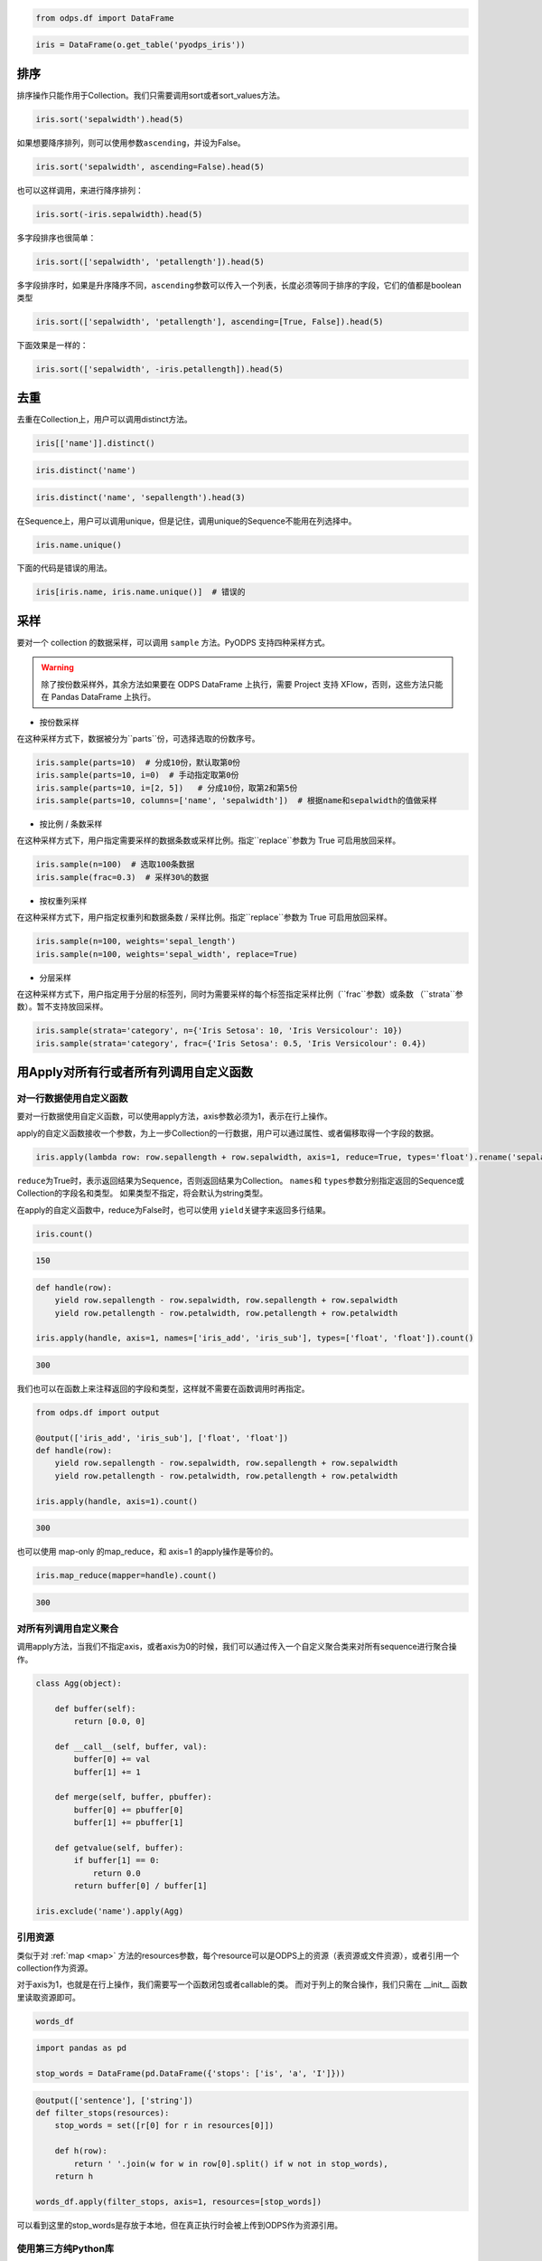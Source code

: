 .. _dfsortdistinct:

.. code:: python

    from odps.df import DataFrame

.. code:: python

    iris = DataFrame(o.get_table('pyodps_iris'))

排序
====

排序操作只能作用于Collection。我们只需要调用sort或者sort\_values方法。

.. code:: python

    iris.sort('sepalwidth').head(5)




.. raw:: html

    <div style='padding-bottom: 30px'>
    <table border="1" class="dataframe">
      <thead>
        <tr style="text-align: right;">
          <th></th>
          <th>sepallength</th>
          <th>sepalwidth</th>
          <th>petallength</th>
          <th>petalwidth</th>
          <th>name</th>
        </tr>
      </thead>
      <tbody>
        <tr>
          <th>0</th>
          <td>5.0</td>
          <td>2.0</td>
          <td>3.5</td>
          <td>1.0</td>
          <td>Iris-versicolor</td>
        </tr>
        <tr>
          <th>1</th>
          <td>6.2</td>
          <td>2.2</td>
          <td>4.5</td>
          <td>1.5</td>
          <td>Iris-versicolor</td>
        </tr>
        <tr>
          <th>2</th>
          <td>6.0</td>
          <td>2.2</td>
          <td>5.0</td>
          <td>1.5</td>
          <td>Iris-virginica</td>
        </tr>
        <tr>
          <th>3</th>
          <td>6.0</td>
          <td>2.2</td>
          <td>4.0</td>
          <td>1.0</td>
          <td>Iris-versicolor</td>
        </tr>
        <tr>
          <th>4</th>
          <td>5.5</td>
          <td>2.3</td>
          <td>4.0</td>
          <td>1.3</td>
          <td>Iris-versicolor</td>
        </tr>
      </tbody>
    </table>
    </div>



如果想要降序排列，则可以使用参数\ ``ascending``\ ，并设为False。

.. code:: python

    iris.sort('sepalwidth', ascending=False).head(5)




.. raw:: html

    <div style='padding-bottom: 30px'>
    <table border="1" class="dataframe">
      <thead>
        <tr style="text-align: right;">
          <th></th>
          <th>sepallength</th>
          <th>sepalwidth</th>
          <th>petallength</th>
          <th>petalwidth</th>
          <th>name</th>
        </tr>
      </thead>
      <tbody>
        <tr>
          <th>0</th>
          <td>5.7</td>
          <td>4.4</td>
          <td>1.5</td>
          <td>0.4</td>
          <td>Iris-setosa</td>
        </tr>
        <tr>
          <th>1</th>
          <td>5.5</td>
          <td>4.2</td>
          <td>1.4</td>
          <td>0.2</td>
          <td>Iris-setosa</td>
        </tr>
        <tr>
          <th>2</th>
          <td>5.2</td>
          <td>4.1</td>
          <td>1.5</td>
          <td>0.1</td>
          <td>Iris-setosa</td>
        </tr>
        <tr>
          <th>3</th>
          <td>5.8</td>
          <td>4.0</td>
          <td>1.2</td>
          <td>0.2</td>
          <td>Iris-setosa</td>
        </tr>
        <tr>
          <th>4</th>
          <td>5.4</td>
          <td>3.9</td>
          <td>1.3</td>
          <td>0.4</td>
          <td>Iris-setosa</td>
        </tr>
      </tbody>
    </table>
    </div>



也可以这样调用，来进行降序排列：

.. code:: python

    iris.sort(-iris.sepalwidth).head(5)




.. raw:: html

    <div style='padding-bottom: 30px'>
    <table border="1" class="dataframe">
      <thead>
        <tr style="text-align: right;">
          <th></th>
          <th>sepallength</th>
          <th>sepalwidth</th>
          <th>petallength</th>
          <th>petalwidth</th>
          <th>name</th>
        </tr>
      </thead>
      <tbody>
        <tr>
          <th>0</th>
          <td>5.7</td>
          <td>4.4</td>
          <td>1.5</td>
          <td>0.4</td>
          <td>Iris-setosa</td>
        </tr>
        <tr>
          <th>1</th>
          <td>5.5</td>
          <td>4.2</td>
          <td>1.4</td>
          <td>0.2</td>
          <td>Iris-setosa</td>
        </tr>
        <tr>
          <th>2</th>
          <td>5.2</td>
          <td>4.1</td>
          <td>1.5</td>
          <td>0.1</td>
          <td>Iris-setosa</td>
        </tr>
        <tr>
          <th>3</th>
          <td>5.8</td>
          <td>4.0</td>
          <td>1.2</td>
          <td>0.2</td>
          <td>Iris-setosa</td>
        </tr>
        <tr>
          <th>4</th>
          <td>5.4</td>
          <td>3.9</td>
          <td>1.3</td>
          <td>0.4</td>
          <td>Iris-setosa</td>
        </tr>
      </tbody>
    </table>
    </div>



多字段排序也很简单：

.. code:: python

    iris.sort(['sepalwidth', 'petallength']).head(5)




.. raw:: html

    <div style='padding-bottom: 30px'>
    <table border="1" class="dataframe">
      <thead>
        <tr style="text-align: right;">
          <th></th>
          <th>sepallength</th>
          <th>sepalwidth</th>
          <th>petallength</th>
          <th>petalwidth</th>
          <th>name</th>
        </tr>
      </thead>
      <tbody>
        <tr>
          <th>0</th>
          <td>5.0</td>
          <td>2.0</td>
          <td>3.5</td>
          <td>1.0</td>
          <td>Iris-versicolor</td>
        </tr>
        <tr>
          <th>1</th>
          <td>6.0</td>
          <td>2.2</td>
          <td>4.0</td>
          <td>1.0</td>
          <td>Iris-versicolor</td>
        </tr>
        <tr>
          <th>2</th>
          <td>6.2</td>
          <td>2.2</td>
          <td>4.5</td>
          <td>1.5</td>
          <td>Iris-versicolor</td>
        </tr>
        <tr>
          <th>3</th>
          <td>6.0</td>
          <td>2.2</td>
          <td>5.0</td>
          <td>1.5</td>
          <td>Iris-virginica</td>
        </tr>
        <tr>
          <th>4</th>
          <td>4.5</td>
          <td>2.3</td>
          <td>1.3</td>
          <td>0.3</td>
          <td>Iris-setosa</td>
        </tr>
      </tbody>
    </table>
    </div>



多字段排序时，如果是升序降序不同，\ ``ascending``\ 参数可以传入一个列表，长度必须等同于排序的字段，它们的值都是boolean类型

.. code:: python

    iris.sort(['sepalwidth', 'petallength'], ascending=[True, False]).head(5)




.. raw:: html

    <div style='padding-bottom: 30px'>
    <table border="1" class="dataframe">
      <thead>
        <tr style="text-align: right;">
          <th></th>
          <th>sepallength</th>
          <th>sepalwidth</th>
          <th>petallength</th>
          <th>petalwidth</th>
          <th>name</th>
        </tr>
      </thead>
      <tbody>
        <tr>
          <th>0</th>
          <td>5.0</td>
          <td>2.0</td>
          <td>3.5</td>
          <td>1.0</td>
          <td>Iris-versicolor</td>
        </tr>
        <tr>
          <th>1</th>
          <td>6.0</td>
          <td>2.2</td>
          <td>5.0</td>
          <td>1.5</td>
          <td>Iris-virginica</td>
        </tr>
        <tr>
          <th>2</th>
          <td>6.2</td>
          <td>2.2</td>
          <td>4.5</td>
          <td>1.5</td>
          <td>Iris-versicolor</td>
        </tr>
        <tr>
          <th>3</th>
          <td>6.0</td>
          <td>2.2</td>
          <td>4.0</td>
          <td>1.0</td>
          <td>Iris-versicolor</td>
        </tr>
        <tr>
          <th>4</th>
          <td>6.3</td>
          <td>2.3</td>
          <td>4.4</td>
          <td>1.3</td>
          <td>Iris-versicolor</td>
        </tr>
      </tbody>
    </table>
    </div>



下面效果是一样的：

.. code:: python

    iris.sort(['sepalwidth', -iris.petallength]).head(5)




.. raw:: html

    <div style='padding-bottom: 30px'>
    <table border="1" class="dataframe">
      <thead>
        <tr style="text-align: right;">
          <th></th>
          <th>sepallength</th>
          <th>sepalwidth</th>
          <th>petallength</th>
          <th>petalwidth</th>
          <th>name</th>
        </tr>
      </thead>
      <tbody>
        <tr>
          <th>0</th>
          <td>5.0</td>
          <td>2.0</td>
          <td>3.5</td>
          <td>1.0</td>
          <td>Iris-versicolor</td>
        </tr>
        <tr>
          <th>1</th>
          <td>6.0</td>
          <td>2.2</td>
          <td>5.0</td>
          <td>1.5</td>
          <td>Iris-virginica</td>
        </tr>
        <tr>
          <th>2</th>
          <td>6.2</td>
          <td>2.2</td>
          <td>4.5</td>
          <td>1.5</td>
          <td>Iris-versicolor</td>
        </tr>
        <tr>
          <th>3</th>
          <td>6.0</td>
          <td>2.2</td>
          <td>4.0</td>
          <td>1.0</td>
          <td>Iris-versicolor</td>
        </tr>
        <tr>
          <th>4</th>
          <td>6.3</td>
          <td>2.3</td>
          <td>4.4</td>
          <td>1.3</td>
          <td>Iris-versicolor</td>
        </tr>
      </tbody>
    </table>
    </div>



去重
====

去重在Collection上，用户可以调用distinct方法。

.. code:: python

    iris[['name']].distinct()




.. raw:: html

    <div style='padding-bottom: 30px'>
    <table border="1" class="dataframe">
      <thead>
        <tr style="text-align: right;">
          <th></th>
          <th>name</th>
        </tr>
      </thead>
      <tbody>
        <tr>
          <th>0</th>
          <td>Iris-setosa</td>
        </tr>
        <tr>
          <th>1</th>
          <td>Iris-versicolor</td>
        </tr>
        <tr>
          <th>2</th>
          <td>Iris-virginica</td>
        </tr>
      </tbody>
    </table>
    </div>



.. code:: python

    iris.distinct('name')




.. raw:: html

    <div style='padding-bottom: 30px'>
    <table border="1" class="dataframe">
      <thead>
        <tr style="text-align: right;">
          <th></th>
          <th>name</th>
        </tr>
      </thead>
      <tbody>
        <tr>
          <th>0</th>
          <td>Iris-setosa</td>
        </tr>
        <tr>
          <th>1</th>
          <td>Iris-versicolor</td>
        </tr>
        <tr>
          <th>2</th>
          <td>Iris-virginica</td>
        </tr>
      </tbody>
    </table>
    </div>



.. code:: python

    iris.distinct('name', 'sepallength').head(3)




.. raw:: html

    <div style='padding-bottom: 30px'>
    <table border="1" class="dataframe">
      <thead>
        <tr style="text-align: right;">
          <th></th>
          <th>name</th>
          <th>sepallength</th>
        </tr>
      </thead>
      <tbody>
        <tr>
          <th>0</th>
          <td>Iris-setosa</td>
          <td>4.3</td>
        </tr>
        <tr>
          <th>1</th>
          <td>Iris-setosa</td>
          <td>4.4</td>
        </tr>
        <tr>
          <th>2</th>
          <td>Iris-setosa</td>
          <td>4.5</td>
        </tr>
      </tbody>
    </table>
    </div>


在Sequence上，用户可以调用unique，但是记住，调用unique的Sequence不能用在列选择中。


.. code:: python

    iris.name.unique()



.. raw:: html

    <div style='padding-bottom: 30px'>
    <table border="1" class="dataframe">
      <thead>
        <tr style="text-align: right;">
          <th></th>
          <th>name</th>
        </tr>
      </thead>
      <tbody>
        <tr>
          <th>0</th>
          <td>Iris-setosa</td>
        </tr>
        <tr>
          <th>1</th>
          <td>Iris-versicolor</td>
        </tr>
        <tr>
          <th>2</th>
          <td>Iris-virginica</td>
        </tr>
      </tbody>
    </table>
    </div>


下面的代码是错误的用法。


.. code:: python

    iris[iris.name, iris.name.unique()]  # 错误的


采样
=======


要对一个 collection 的数据采样，可以调用 ``sample`` 方法。PyODPS 支持四种采样方式。

.. warning::
    除了按份数采样外，其余方法如果要在 ODPS DataFrame 上执行，需要 Project 支持 XFlow，否则，这些方法只能在
    Pandas DataFrame 上执行。

- 按份数采样

在这种采样方式下，数据被分为``parts``份，可选择选取的份数序号。

.. code:: python

    iris.sample(parts=10)  # 分成10份，默认取第0份
    iris.sample(parts=10, i=0)  # 手动指定取第0份
    iris.sample(parts=10, i=[2, 5])   # 分成10份，取第2和第5份
    iris.sample(parts=10, columns=['name', 'sepalwidth'])  # 根据name和sepalwidth的值做采样

- 按比例 / 条数采样

在这种采样方式下，用户指定需要采样的数据条数或采样比例。指定``replace``参数为 True 可启用放回采样。

.. code:: python

    iris.sample(n=100)  # 选取100条数据
    iris.sample(frac=0.3)  # 采样30%的数据

- 按权重列采样

在这种采样方式下，用户指定权重列和数据条数 / 采样比例。指定``replace``参数为 True 可启用放回采样。

.. code:: python

    iris.sample(n=100, weights='sepal_length')
    iris.sample(n=100, weights='sepal_width', replace=True)

- 分层采样

在这种采样方式下，用户指定用于分层的标签列，同时为需要采样的每个标签指定采样比例（``frac``参数）或条数
（``strata``参数）。暂不支持放回采样。

.. code:: python

    iris.sample(strata='category', n={'Iris Setosa': 10, 'Iris Versicolour': 10})
    iris.sample(strata='category', frac={'Iris Setosa': 0.5, 'Iris Versicolour': 0.4})

用Apply对所有行或者所有列调用自定义函数
=============================================


对一行数据使用自定义函数
~~~~~~~~~~~~~~~~~~~~~~~~~~~~


要对一行数据使用自定义函数，可以使用apply方法，axis参数必须为1，表示在行上操作。


apply的自定义函数接收一个参数，为上一步Collection的一行数据，用户可以通过属性、或者偏移取得一个字段的数据。


.. code:: python

    iris.apply(lambda row: row.sepallength + row.sepalwidth, axis=1, reduce=True, types='float').rename('sepaladd').head(3)




.. raw:: html

    <div style='padding-bottom: 30px'>
    <table border="1" class="dataframe">
      <thead>
        <tr style="text-align: right;">
          <th></th>
          <th>sepaladd</th>
        </tr>
      </thead>
      <tbody>
        <tr>
          <th>0</th>
          <td>8.6</td>
        </tr>
        <tr>
          <th>1</th>
          <td>7.9</td>
        </tr>
        <tr>
          <th>2</th>
          <td>7.9</td>
        </tr>
      </tbody>
    </table>
    </div>


``reduce``\ 为True时，表示返回结果为Sequence，否则返回结果为Collection。
``names``\ 和 ``types``\ 参数分别指定返回的Sequence或Collection的字段名和类型。
如果类型不指定，将会默认为string类型。

在apply的自定义函数中，reduce为False时，也可以使用 ``yield``\ 关键字来返回多行结果。


.. code:: python

    iris.count()




.. code:: python

    150



.. code:: python

    def handle(row):
        yield row.sepallength - row.sepalwidth, row.sepallength + row.sepalwidth
        yield row.petallength - row.petalwidth, row.petallength + row.petalwidth

    iris.apply(handle, axis=1, names=['iris_add', 'iris_sub'], types=['float', 'float']).count()




.. code:: python

    300


我们也可以在函数上来注释返回的字段和类型，这样就不需要在函数调用时再指定。


.. code:: python

    from odps.df import output

    @output(['iris_add', 'iris_sub'], ['float', 'float'])
    def handle(row):
        yield row.sepallength - row.sepalwidth, row.sepallength + row.sepalwidth
        yield row.petallength - row.petalwidth, row.petallength + row.petalwidth

    iris.apply(handle, axis=1).count()


.. code:: python

    300


也可以使用 map-only 的map_reduce，和 axis=1 的apply操作是等价的。


.. code:: python

    iris.map_reduce(mapper=handle).count()


.. code:: python

    300


对所有列调用自定义聚合
~~~~~~~~~~~~~~~~~~~~~~~

调用apply方法，当我们不指定axis，或者axis为0的时候，我们可以通过传入一个自定义聚合类来对所有sequence进行聚合操作。

.. code:: python

    class Agg(object):

        def buffer(self):
            return [0.0, 0]

        def __call__(self, buffer, val):
            buffer[0] += val
            buffer[1] += 1

        def merge(self, buffer, pbuffer):
            buffer[0] += pbuffer[0]
            buffer[1] += pbuffer[1]

        def getvalue(self, buffer):
            if buffer[1] == 0:
                return 0.0
            return buffer[0] / buffer[1]

    iris.exclude('name').apply(Agg)


.. raw:: html

    <div style='padding-bottom: 30px'>
    <table border="1" class="dataframe">
      <thead>
        <tr style="text-align: right;">
          <th></th>
          <th>sepallength_aggregation</th>
          <th>sepalwidth_aggregation</th>
          <th>petallength_aggregation</th>
          <th>petalwidth_aggregation</th>
        </tr>
      </thead>
      <tbody>
        <tr>
          <th>0</th>
          <td>5.843333</td>
          <td>3.054</td>
          <td>3.758667</td>
          <td>1.198667</td>
        </tr>
      </tbody>
    </table>
    </div>


引用资源
~~~~~~~~~~~~~


类似于对 :ref:`map <map>` 方法的resources参数，每个resource可以是ODPS上的资源（表资源或文件资源），或者引用一个collection作为资源。

对于axis为1，也就是在行上操作，我们需要写一个函数闭包或者callable的类。
而对于列上的聚合操作，我们只需在 \_\_init\_\_ 函数里读取资源即可。


.. code:: python

    words_df




.. raw:: html

    <div style='padding-bottom: 30px'>
    <table border="1" class="dataframe">
      <thead>
        <tr style="text-align: right;">
          <th></th>
          <th>sentence</th>
        </tr>
      </thead>
      <tbody>
        <tr>
          <th>0</th>
          <td>Hello World</td>
        </tr>
        <tr>
          <th>1</th>
          <td>Hello Python</td>
        </tr>
        <tr>
          <th>2</th>
          <td>Life is short I use Python</td>
        </tr>
      </tbody>
    </table>
    </div>


.. code:: python

    import pandas as pd

    stop_words = DataFrame(pd.DataFrame({'stops': ['is', 'a', 'I']}))


.. code:: python

    @output(['sentence'], ['string'])
    def filter_stops(resources):
        stop_words = set([r[0] for r in resources[0]])

        def h(row):
            return ' '.join(w for w in row[0].split() if w not in stop_words),
        return h

    words_df.apply(filter_stops, axis=1, resources=[stop_words])


.. raw:: html

    <div style='padding-bottom: 30px'>
    <table border="1" class="dataframe">
      <thead>
        <tr style="text-align: right;">
          <th></th>
          <th>sentence</th>
        </tr>
      </thead>
      <tbody>
        <tr>
          <th>0</th>
          <td>Hello World</td>
        </tr>
        <tr>
          <th>1</th>
          <td>Hello Python</td>
        </tr>
        <tr>
          <th>2</th>
          <td>Life short use Python</td>
        </tr>
      </tbody>
    </table>
    </div>


可以看到这里的stop_words是存放于本地，但在真正执行时会被上传到ODPS作为资源引用。


使用第三方纯Python库
~~~~~~~~~~~~~~~~~~~~~~~~~~~~~~~~


使用方法类似 :ref:`map中使用第三方纯Python库 <third_party_library>` 。

可以在全局指定使用的库：

.. code:: python

    from odps import options
    options.df.libraries = ['six.whl', 'python_dateutil.whl']


或者在立即执行的方法中，局部指定：


.. code:: python

    df.apply(my_func, axis=1).to_pandas(libraries=['six.whl', 'python_dateutil.whl'])


.. _map_reduce:


MapReduce API
==============


PyODPS DataFrame也支持MapReduce API，用户可以分别编写map和reduce函数（map_reduce可以只有mapper或者reducer过程）。
我们来看个简单的wordcount的例子。


.. code:: python

    def mapper(row):
        for word in row[0].split():
            yield word.lower(), 1

    def reducer(keys):
        cnt = [0]
        def h(row, done):  # done表示这个key已经迭代结束
            cnt[0] += row[1]
            if done:
                yield keys[0], cnt[0]
        return h

    words_df.map_reduce(mapper, reducer, group=['word', ],
                        mapper_output_names=['word', 'cnt'],
                        mapper_output_types=['string', 'int'],
                        reducer_output_names=['word', 'cnt'],
                        reducer_output_types=['string', 'int'])




.. raw:: html

    <div style='padding-bottom: 30px'>
    <table border="1" class="dataframe">
      <thead>
        <tr style="text-align: right;">
          <th></th>
          <th>word</th>
          <th>cnt</th>
        </tr>
      </thead>
      <tbody>
        <tr>
          <th>0</th>
          <td>hello</td>
          <td>2</td>
        </tr>
        <tr>
          <th>1</th>
          <td>i</td>
          <td>1</td>
        </tr>
        <tr>
          <th>2</th>
          <td>is</td>
          <td>1</td>
        </tr>
        <tr>
          <th>3</th>
          <td>life</td>
          <td>1</td>
        </tr>
        <tr>
          <th>4</th>
          <td>python</td>
          <td>2</td>
        </tr>
        <tr>
          <th>5</th>
          <td>short</td>
          <td>1</td>
        </tr>
        <tr>
          <th>6</th>
          <td>use</td>
          <td>1</td>
        </tr>
        <tr>
          <th>7</th>
          <td>world</td>
          <td>1</td>
        </tr>
      </tbody>
    </table>
    </div>


group参数用来指定reduce按哪些字段做分组，如果不指定，会按全部字段做分组。

其中对于reducer来说，会稍微有些不同。它需要接收聚合的keys初始化，并能继续处理按这些keys聚合的每行数据。
第2个参数表示这些keys相关的所有行是不是都迭代完成。

这里写成函数闭包的方式，主要为了方便，当然我们也能写成callable的类。


.. code:: python

    class reducer(object):
        def __init__(self, keys):
            self.cnt = 0

        def __call__(self, row, done):  # done表示这个key已经迭代结束
            self.cnt += row.cnt
            if done:
                yield row.word, self.cnt


使用 ``output``\ 来注释会让代码更简单些。


.. code:: python

    from odps.df import output

    @output(['word', 'cnt'], ['string', 'int'])
    def mapper(row):
        for word in row[0].split():
            yield word.lower(), 1

    @output(['word', 'cnt'], ['string', 'int'])
    def reducer(keys):
        cnt = [0]
        def h(row, done):  # done表示这个key已经迭代结束
            cnt[0] += row.cnt
            if done:
                yield keys.word, cnt[0]
        return h

    words_df.map_reduce(mapper, reducer, group='word')




.. raw:: html

    <div style='padding-bottom: 30px'>
    <table border="1" class="dataframe">
      <thead>
        <tr style="text-align: right;">
          <th></th>
          <th>word</th>
          <th>cnt</th>
        </tr>
      </thead>
      <tbody>
        <tr>
          <th>0</th>
          <td>hello</td>
          <td>2</td>
        </tr>
        <tr>
          <th>1</th>
          <td>i</td>
          <td>1</td>
        </tr>
        <tr>
          <th>2</th>
          <td>is</td>
          <td>1</td>
        </tr>
        <tr>
          <th>3</th>
          <td>life</td>
          <td>1</td>
        </tr>
        <tr>
          <th>4</th>
          <td>python</td>
          <td>2</td>
        </tr>
        <tr>
          <th>5</th>
          <td>short</td>
          <td>1</td>
        </tr>
        <tr>
          <th>6</th>
          <td>use</td>
          <td>1</td>
        </tr>
        <tr>
          <th>7</th>
          <td>world</td>
          <td>1</td>
        </tr>
      </tbody>
    </table>
    </div>


有时候我们在迭代的时候需要按某些列排序，则可以使用 ``sort``\ 参数，来指定按哪些列排序，升序降序则通过 ``ascending``\ 参数指定。
``ascending`` 参数可以是一个bool值，表示所有的 ``sort``\ 字段是相同升序或降序，
也可以是一个列表，长度必须和 ``sort``\ 字段长度相同。


指定combiner
~~~~~~~~~~~~~~

combiner表示在map_reduce API里表示在mapper端，就先对数据进行聚合操作，它的用法和reducer是完全一致的，但不能引用资源。
并且，combiner的输出的字段名和字段类型必须和mapper完全一致。

上面的例子，我们就可以使用reducer作为combiner来先在mapper端对数据做初步的聚合，减少shuffle出去的数据量。

.. code:: python

    words_df.map_reduce(mapper, reducer, combiner=reducer, group='word')



引用资源
~~~~~~~~~~~~~

在MapReduce API里，我们能分别指定mapper和reducer所要引用的资源。

如下面的例子，我们对mapper里的单词做停词过滤，在reducer里对白名单的单词数量加5。

.. code:: python

    white_list_file = o.create_resource('pyodps_white_list_words', 'file', file_obj='Python\nWorld')

.. code:: python

    @output(['word', 'cnt'], ['string', 'int'])
    def mapper(resources):
        stop_words = set(r[0].strip() for r in resources[0])

        def h(row):
            for word in row[0].split():
                if word not in stop_words:
                    yield word, 1
        return h

    @output(['word', 'cnt'], ['string', 'int'])
    def reducer(resources):
        d = dict()
        d['white_list'] = set(word.strip() for word in resources[0])
        d['cnt'] = 0

        def inner(keys):
            d['cnt'] = 0
            def h(row, done):
                d['cnt'] += row.cnt
                if done:
                    if row.word in d['white_list']:
                        d['cnt'] += 5
                    yield keys.word, d['cnt']
            return h
        return inner

    words_df.map_reduce(mapper, reducer, group='word',
                        mapper_resources=[stop_words], reducer_resources=[white_list_file])

.. raw:: html

    <div style='padding-bottom: 30px'>
    <table border="1" class="dataframe">
      <thead>
        <tr style="text-align: right;">
          <th></th>
          <th>word</th>
          <th>cnt</th>
        </tr>
      </thead>
      <tbody>
        <tr>
          <th>0</th>
          <td>hello</td>
          <td>2</td>
        </tr>
        <tr>
          <th>1</th>
          <td>life</td>
          <td>1</td>
        </tr>
        <tr>
          <th>2</th>
          <td>python</td>
          <td>7</td>
        </tr>
        <tr>
          <th>3</th>
          <td>world</td>
          <td>6</td>
        </tr>
        <tr>
          <th>4</th>
          <td>short</td>
          <td>1</td>
        </tr>
        <tr>
          <th>5</th>
          <td>use</td>
          <td>1</td>
        </tr>
      </tbody>
    </table>
    </div>


使用第三方纯Python库
~~~~~~~~~~~~~~~~~~~~~~~~~~~~~~~~


使用方法类似 :ref:`map中使用第三方纯Python库 <third_party_library>` 。

可以在全局指定使用的库：

.. code:: python

    from odps import options
    options.df.libraries = ['six.whl', 'python_dateutil.whl']


或者在立即执行的方法中，局部指定：


.. code:: python

    df.map_reduce(mapper=my_mapper, reducer=my_reducer, group='key').execute(libraries=['six.whl', 'python_dateutil.whl'])



布隆过滤器
==============


PyODPS DataFrame提供了 ``bloom_filter`` 接口来进行布隆过滤器的计算。

给定某个collection，和它的某个列计算的sequence1，我们能对另外一个sequence2进行布隆过滤，sequence1不在sequence2中的一定会过滤，
但可能不能完全过滤掉不存在于sequence2中的数据，这也是一种近似的方法。

这样的好处是能快速对collection进行快速过滤一些无用数据。

这在大规模join的时候，一边数据量远大过另一边数据，而大部分并不会join上的场景很有用。
比如，我们在join用户的浏览数据和交易数据时，用户的浏览大部分不会带来交易，我们可以利用交易数据先对浏览数据进行布隆过滤，
然后再join能很好提升性能。

.. code:: python

    df1 = DataFrame(pd.DataFrame({'a': ['name1', 'name2', 'name3', 'name1'], 'b': [1, 2, 3, 4]}))
    df1

.. code:: python

           a  b
    0  name1  1
    1  name2  2
    2  name3  3
    3  name1  4

.. code:: python

    df2 = DataFrame(pd.DataFrame({'a': ['name1']}))
    df2

.. code:: python

           a
    0  name1

.. code:: python

    df1.bloom_filter('a', df2.a) # 这里第0个参数可以是个计算表达式如: df1.a + '1'

.. code:: python

           a  b
    0  name1  1
    1  name1  4

这里由于数据量很小，df1中的a为name2和name3的行都被正确过滤掉了，当数据量很大的时候，可能会有一定的数据不能被过滤。

如之前提的join场景中，少量不能过滤并不能并不会影响正确性，但能较大提升join的性能。

我们可以传入 ``capacity`` 和 ``error_rate`` 来设置数据的量以及错误率，默认值是 ``3000`` 和 ``0.01``。
要注意，调大 ``capacity`` 或者减小 ``error_rate`` 会增加内存的使用，所以应当根据实际情况选择一个合理的值。
